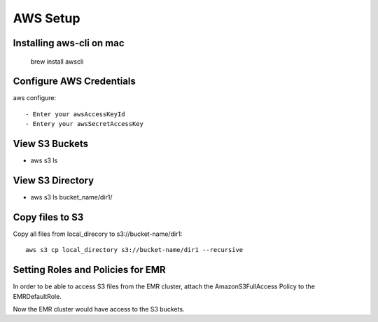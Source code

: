 AWS Setup
===========

Installing aws-cli on mac
------------------------

  brew install awscli


Configure AWS Credentials
-------------------------

aws configure::

  - Enter your awsAccessKeyId
  - Entery your awsSecretAccessKey
  

View S3 Buckets
---------------

- aws s3 ls

View S3 Directory
---------------

- aws s3 ls bucket_name/dir1/

Copy files to S3
---------------------

Copy all files from local_direcory to s3://bucket-name/dir1::

  aws s3 cp local_directory s3://bucket-name/dir1 --recursive


Setting Roles and Policies for EMR
--------------------------------

In order to be able to access S3 files from the EMR cluster, attach the AmazonS3FullAccess Policy to the EMRDefaultRole.

Now the EMR cluster would have access to the S3 buckets.


